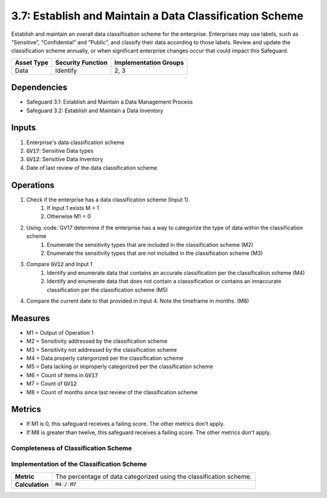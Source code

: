 3.7: Establish and Maintain a Data Classification Scheme
==================================
Establish and maintain an overall data classification scheme for the enterprise. Enterprises may use labels, such as “Sensitive”, “Confidential” and “Public”, and classify their data according to those labels. Review and update the classification scheme annually, or when significant enterprise changes occur that could impact this Safeguard.

.. list-table::
	:header-rows: 1

	* - Asset Type
	  - Security Function
	  - Implementation Groups
	* - Data
	  - Identify
	  - 2, 3

Dependencies
------------
* Safeguard 3.1: Establish and Maintain a Data Management Process
* Safeguard 3.2: Establish and Maintain a Data Inventory

Inputs
------
#. Enterprise's data classification scheme
#. :code:`GV17`: Sensitive Data types
#. :code:`GV12`: Sensitive Data Inventory
#. Date of last review of the data classification scheme

Operations
----------
#. Check if the enterprise has a data classification scheme (Input 1).
	#. If Input 1 exists M = 1
	#. Otherwise M1 = 0
#. Using :code:`GV17`determine if the enterprise has a way to categorize the type of data within the classification scheme
	#. Enumerate the sensitivity types that are included in the classification scheme (M2)
	#. Enumerate the sensitivity types that are not included in the classification scheme (M3)
#. Compare :code:`GV12` and Input 1
	#. Identify and enumerate data that contains an accurate classification per the classification scheme (M4)
	#. Identify and enumerate data that does not contain a classsification or contains an innaccurate classification per the classification scheme (M5)
#. Compare the current date to that provided in Input 4.  Note the timeframe in months. (M8)

Measures
--------
* M1 = Output of Operation 1 
* M2 = Sensitivity addressed by the classification scheme
* M3 = Sensitivity not addressed by the classification scheme
* M4 = Data properly catergorized per the classification scheme
* M5 = Data lacking or improperly categorized per the classification scheme
* M6 = Count of items in :code:`GV17`
* M7 = Count of :code:`GV12`
* M8 = Count of months since last review of the classification scheme

Metrics
-------
* If M1 is 0, this safeguard receives a failing score. The other metrics don't apply.
* If M8 is greater than twelve, this safeguard receives a failing score. The other metrics don't apply.

Completeness of Classification Scheme
^^^^^^^^^^^^^^^^^^^
.. list-table::

	* - **Metric**
	  - | The percentage of sensitive data types covered within the classification
	  - | scheme.
	* - **Calculation**
	  - :code:`M2 / M6`

Implementation of the Classification Scheme
^^^^^^^^^^^^^^^^^^^
.. list-table::

	* - **Metric**
	  - | The percentage of data categorized using the classification scheme.
	* - **Calculation**
	  - :code:`M4 / M7`

.. history
.. authors
.. license
